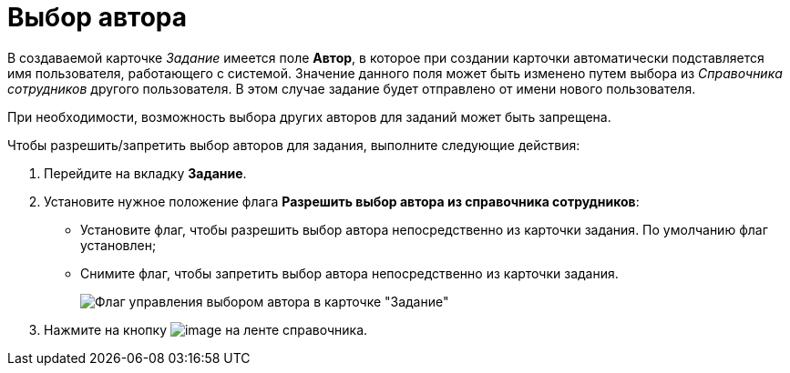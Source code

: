 = Выбор автора

В создаваемой карточке _Задание_ имеется поле *Автор*, в которое при создании карточки автоматически подставляется имя пользователя, работающего с системой. Значение данного поля может быть изменено путем выбора из _Справочника сотрудников_ другого пользователя. В этом случае задание будет отправлено от имени нового пользователя.

При необходимости, возможность выбора других авторов для заданий может быть запрещена.

Чтобы разрешить/запретить выбор авторов для задания, выполните следующие действия:

. Перейдите на вкладку *Задание*.
. Установите нужное положение флага *Разрешить выбор автора из справочника сотрудников*:
* Установите флаг, чтобы разрешить выбор автора непосредственно из карточки задания. По умолчанию флаг установлен;
* Снимите флаг, чтобы запретить выбор автора непосредственно из карточки задания.
+
image::cSub_Task_Task_Author.png[Флаг управления выбором автора в карточке "Задание"]
. Нажмите на кнопку image:buttons/cSub_Save.png[image] на ленте справочника.
